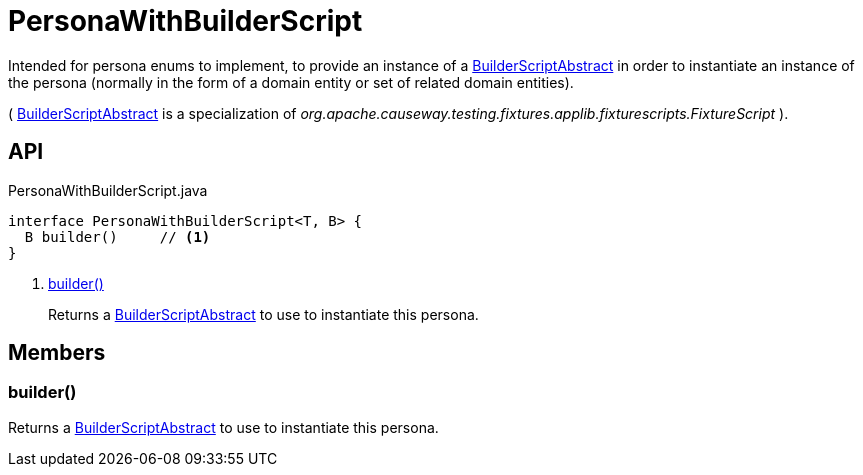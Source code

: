 = PersonaWithBuilderScript
:Notice: Licensed to the Apache Software Foundation (ASF) under one or more contributor license agreements. See the NOTICE file distributed with this work for additional information regarding copyright ownership. The ASF licenses this file to you under the Apache License, Version 2.0 (the "License"); you may not use this file except in compliance with the License. You may obtain a copy of the License at. http://www.apache.org/licenses/LICENSE-2.0 . Unless required by applicable law or agreed to in writing, software distributed under the License is distributed on an "AS IS" BASIS, WITHOUT WARRANTIES OR  CONDITIONS OF ANY KIND, either express or implied. See the License for the specific language governing permissions and limitations under the License.

Intended for persona enums to implement, to provide an instance of a xref:refguide:testing:index/fixtures/applib/personas/BuilderScriptAbstract.adoc[BuilderScriptAbstract] in order to instantiate an instance of the persona (normally in the form of a domain entity or set of related domain entities).

( xref:refguide:testing:index/fixtures/applib/personas/BuilderScriptAbstract.adoc[BuilderScriptAbstract] is a specialization of _org.apache.causeway.testing.fixtures.applib.fixturescripts.FixtureScript_ ).

== API

[source,java]
.PersonaWithBuilderScript.java
----
interface PersonaWithBuilderScript<T, B> {
  B builder()     // <.>
}
----

<.> xref:#builder_[builder()]
+
--
Returns a xref:refguide:testing:index/fixtures/applib/personas/BuilderScriptAbstract.adoc[BuilderScriptAbstract] to use to instantiate this persona.
--

== Members

[#builder_]
=== builder()

Returns a xref:refguide:testing:index/fixtures/applib/personas/BuilderScriptAbstract.adoc[BuilderScriptAbstract] to use to instantiate this persona.
